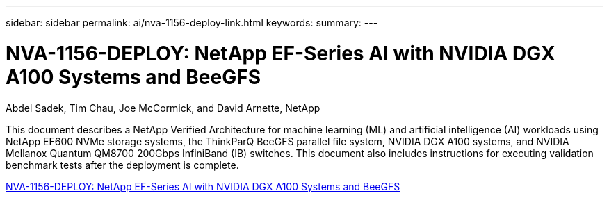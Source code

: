 ---
sidebar: sidebar
permalink: ai/nva-1156-deploy-link.html
keywords: 
summary: 
---

= NVA-1156-DEPLOY: NetApp EF-Series AI with NVIDIA DGX A100 Systems and BeeGFS
:hardbreaks:
:nofooter:
:icons: font
:linkattrs:
:imagesdir: ./../media/

Abdel Sadek, Tim Chau, Joe McCormick, and David Arnette, NetApp

This document describes a NetApp Verified Architecture for machine learning (ML) and artificial intelligence (AI) workloads using NetApp EF600 NVMe storage systems, the ThinkParQ BeeGFS parallel file system, NVIDIA DGX A100 systems, and NVIDIA Mellanox Quantum QM8700 200Gbps InfiniBand (IB) switches. This document also includes instructions for executing validation benchmark tests after the deployment is complete.  
 
link:https://www.netapp.com/pdf.html?item=/media/25574-nva-1156-deploy.pdf[NVA-1156-DEPLOY: NetApp EF-Series AI with NVIDIA DGX A100 Systems and BeeGFS^] 